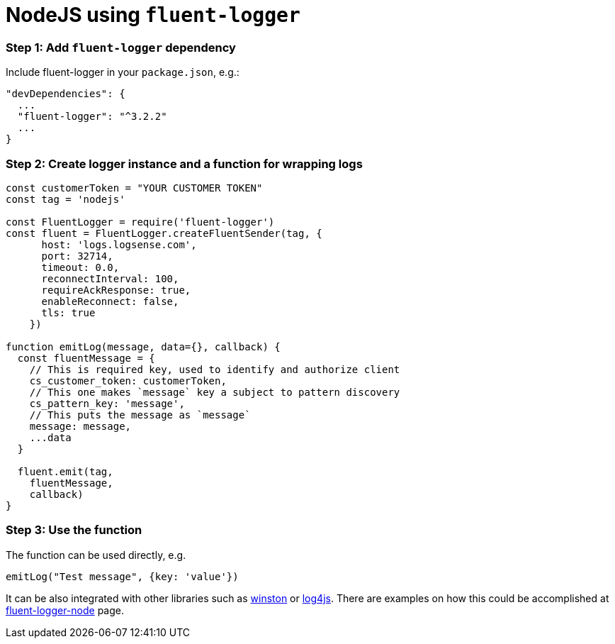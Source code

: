 :source-highlighter: highlight.js

= NodeJS using `fluent-logger`

=== *Step 1:* Add `fluent-logger` dependency

Include fluent-logger in your `package.json`, e.g.:

[source, json]
----
"devDependencies": {
  ...
  "fluent-logger": "^3.2.2"
  ...
}
----

=== *Step 2:* Create logger instance and a function for wrapping logs

[source, javascript]
----
const customerToken = "YOUR CUSTOMER TOKEN"
const tag = 'nodejs'

const FluentLogger = require('fluent-logger')
const fluent = FluentLogger.createFluentSender(tag, {
      host: 'logs.logsense.com',
      port: 32714,
      timeout: 0.0,
      reconnectInterval: 100,
      requireAckResponse: true,
      enableReconnect: false,
      tls: true
    })

function emitLog(message, data={}, callback) {
  const fluentMessage = {
    // This is required key, used to identify and authorize client
    cs_customer_token: customerToken,
    // This one makes `message` key a subject to pattern discovery
    cs_pattern_key: 'message',
    // This puts the message as `message`
    message: message,
    ...data
  }

  fluent.emit(tag,
    fluentMessage,
    callback)
}

----

=== *Step 3:* Use the function

The function can be used directly, e.g.

[source, javascript]
----
emitLog("Test message", {key: 'value'})
----

It can be also integrated with other libraries such as
https://github.com/fluent/fluent-logger-node#logging-library-support[winston]
or https://www.npmjs.com/package/log4js-fluent-appender[log4js]. There
are examples on how this could be accomplished at
https://github.com/fluent/fluent-logger-node#logging-library-support[fluent-logger-node]
page.

